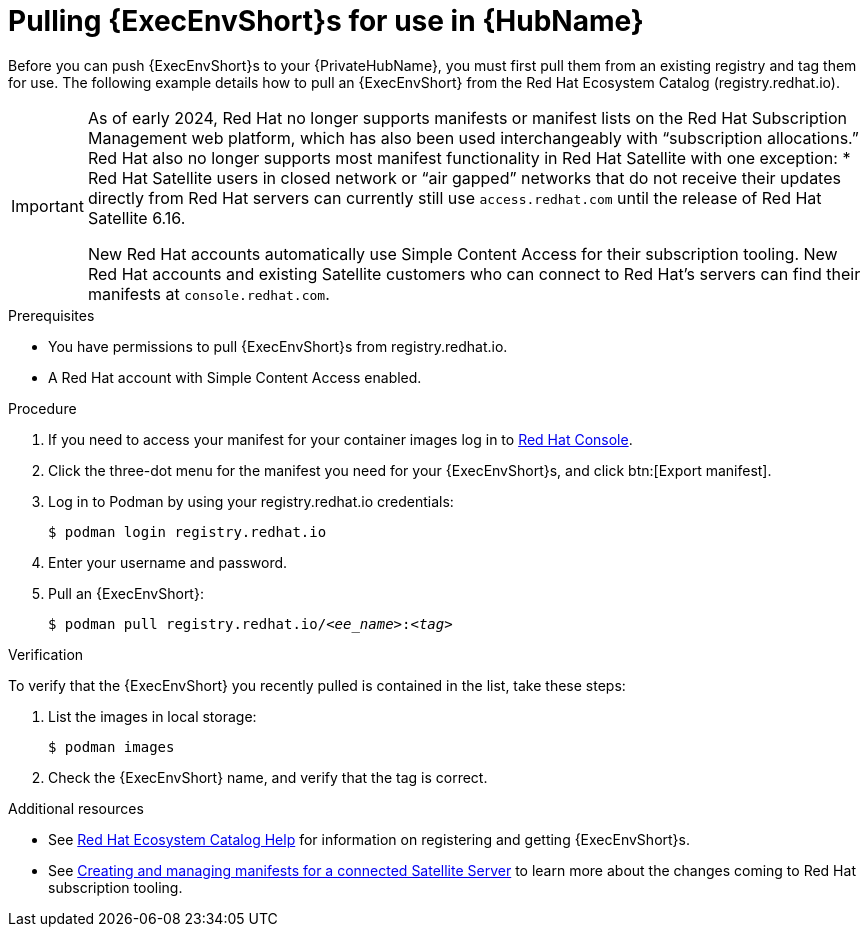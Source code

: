 

[id="obtain-images"]


= Pulling {ExecEnvShort}s for use in {HubName}

[role="_abstract"]
Before you can push {ExecEnvShort}s to your {PrivateHubName}, you must first pull them from an existing registry and tag them for use. The following example details how to pull an {ExecEnvShort} from the Red Hat Ecosystem Catalog (registry.redhat.io).

[IMPORTANT]
====
As of early 2024, Red Hat no longer supports manifests or manifest lists on the Red Hat Subscription Management web platform, which has also been used interchangeably with “subscription allocations.” Red Hat also no longer supports most manifest functionality in Red Hat Satellite with one exception:
* Red Hat Satellite users in closed network or “air gapped” networks that do not receive their updates directly from Red Hat servers can currently still use `access.redhat.com` until the release of Red Hat Satellite 6.16.

New Red Hat accounts automatically use Simple Content Access for their subscription tooling. New Red Hat accounts and existing Satellite customers who can connect to Red Hat's servers can find their manifests at `console.redhat.com`.
====

.Prerequisites

* You have permissions to pull {ExecEnvShort}s from registry.redhat.io.

* A Red Hat account with Simple Content Access enabled.

.Procedure

. If you need to access your manifest for your container images log in to link:https://console.redhat.com/subscriptions/manifests[Red Hat Console].

. Click the three-dot menu for the manifest you need for your {ExecEnvShort}s, and click btn:[Export manifest].

. Log in to Podman by using your registry.redhat.io credentials:
+
-----
$ podman login registry.redhat.io
-----
+
. Enter your username and password.
. Pull an {ExecEnvShort}:
+
[subs="+quotes"]
-----
$ podman pull registry.redhat.io/__<ee_name>__:__<tag>__
-----


.Verification

To verify that the {ExecEnvShort} you recently pulled is contained in the list, take these steps:

. List the images in local storage:
+
-----
$ podman images
-----
+
. Check the {ExecEnvShort} name, and verify that the tag is correct.

[role="_additional-resources"]
.Additional resources

* See link:https://redhat-connect.gitbook.io/catalog-help/[Red Hat Ecosystem Catalog Help] for information on registering and getting {ExecEnvShort}s.

* See link:{BaseURL}/subscription_central/1-latest/html/creating_and_managing_manifests_for_a_connected_satellite_server/index[Creating and managing manifests for a connected Satellite Server] to learn more about the changes coming to Red Hat subscription tooling.
